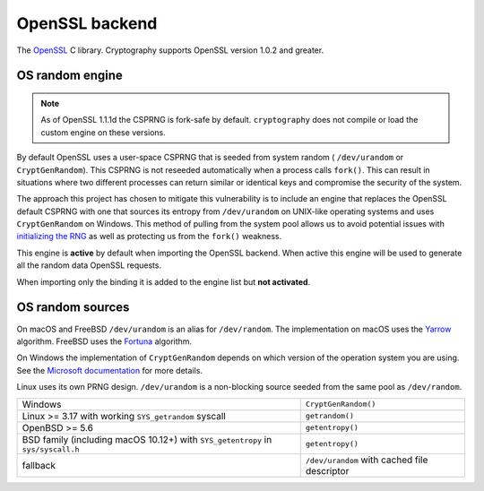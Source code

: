 .. hazmat::

OpenSSL backend
===============

The `OpenSSL`_ C library. Cryptography supports OpenSSL version 1.0.2 and
greater.

.. data:: cryptography.hazmat.backends.openssl.backend

    This is the exposed API for the OpenSSL backend.

    It implements the following interfaces:

    * :class:`~cryptography.hazmat.backends.interfaces.CipherBackend`
    * :class:`~cryptography.hazmat.backends.interfaces.CMACBackend`
    * :class:`~cryptography.hazmat.backends.interfaces.DERSerializationBackend`
    * :class:`~cryptography.hazmat.backends.interfaces.DHBackend`
    * :class:`~cryptography.hazmat.backends.interfaces.DSABackend`
    * :class:`~cryptography.hazmat.backends.interfaces.EllipticCurveBackend`
    * :class:`~cryptography.hazmat.backends.interfaces.HashBackend`
    * :class:`~cryptography.hazmat.backends.interfaces.HMACBackend`
    * :class:`~cryptography.hazmat.backends.interfaces.PBKDF2HMACBackend`
    * :class:`~cryptography.hazmat.backends.interfaces.RSABackend`
    * :class:`~cryptography.hazmat.backends.interfaces.PEMSerializationBackend`
    * :class:`~cryptography.hazmat.backends.interfaces.X509Backend`

    It also implements the following interface for OpenSSL versions ``1.1.0``
    and above.

    * :class:`~cryptography.hazmat.backends.interfaces.ScryptBackend`

    It also exposes the following:

    .. attribute:: name

        The string name of this backend: ``"openssl"``

    .. method:: openssl_version_text()

        :return text: The friendly string name of the loaded OpenSSL library.
            This is not necessarily the same version as it was compiled against.

    .. method:: openssl_version_number()

        .. versionadded:: 1.8

        :return int: The integer version of the loaded OpenSSL library. This is
            defined in ``opensslv.h`` as ``OPENSSL_VERSION_NUMBER`` and is
            typically shown in hexadecimal (e.g. ``0x1010003f``). This is
            not necessarily the same version as it was compiled against.

    .. method:: activate_osrandom_engine()

        Activates the OS random engine. This will effectively disable OpenSSL's
        default CSPRNG.

    .. method:: osrandom_engine_implementation()

        .. versionadded:: 1.7

        Returns the implementation of OS random engine.

    .. method:: activate_builtin_random()

        This will activate the default OpenSSL CSPRNG.

OS random engine
----------------

.. note::

    As of OpenSSL 1.1.1d the CSPRNG is fork-safe by default. ``cryptography``
    does not compile or load the custom engine on these versions.

By default OpenSSL uses a user-space CSPRNG that is seeded from system random (
``/dev/urandom`` or ``CryptGenRandom``). This CSPRNG is not reseeded
automatically when a process calls ``fork()``. This can result in situations
where two different processes can return similar or identical keys and
compromise the security of the system.

The approach this project has chosen to mitigate this vulnerability is to
include an engine that replaces the OpenSSL default CSPRNG with one that
sources its entropy from ``/dev/urandom`` on UNIX-like operating systems and
uses ``CryptGenRandom`` on Windows. This method of pulling from the system pool
allows us to avoid potential issues with `initializing the RNG`_ as well as
protecting us from the ``fork()`` weakness.

This engine is **active** by default when importing the OpenSSL backend. When
active this engine will be used to generate all the random data OpenSSL
requests.

When importing only the binding it is added to the engine list but
**not activated**.


OS random sources
-----------------

On macOS and FreeBSD ``/dev/urandom`` is an alias for ``/dev/random``. The
implementation on macOS uses the `Yarrow`_ algorithm. FreeBSD uses the
`Fortuna`_ algorithm.

On Windows the implementation of ``CryptGenRandom`` depends on which version of
the operation system you are using. See the `Microsoft documentation`_ for more
details.

Linux uses its own PRNG design. ``/dev/urandom`` is a non-blocking source
seeded from the same pool as ``/dev/random``.

+------------------------------------------+------------------------------+
| Windows                                  | ``CryptGenRandom()``         |
+------------------------------------------+------------------------------+
| Linux >= 3.17 with working               | ``getrandom()``              |
| ``SYS_getrandom`` syscall                |                              |
+------------------------------------------+------------------------------+
| OpenBSD >= 5.6                           | ``getentropy()``             |
+------------------------------------------+------------------------------+
| BSD family (including macOS 10.12+) with | ``getentropy()``             |
| ``SYS_getentropy`` in ``sys/syscall.h``  |                              |
+------------------------------------------+------------------------------+
| fallback                                 | ``/dev/urandom`` with        |
|                                          | cached file descriptor       |
+------------------------------------------+------------------------------+


.. _`OpenSSL`: https://www.openssl.org/
.. _`initializing the RNG`: https://en.wikipedia.org/wiki/OpenSSL#Predictable_private_keys_.28Debian-specific.29
.. _`Fortuna`: https://en.wikipedia.org/wiki/Fortuna_(PRNG)
.. _`Yarrow`: https://en.wikipedia.org/wiki/Yarrow_algorithm
.. _`Microsoft documentation`: https://docs.microsoft.com/en-us/windows/desktop/api/wincrypt/nf-wincrypt-cryptgenrandom
